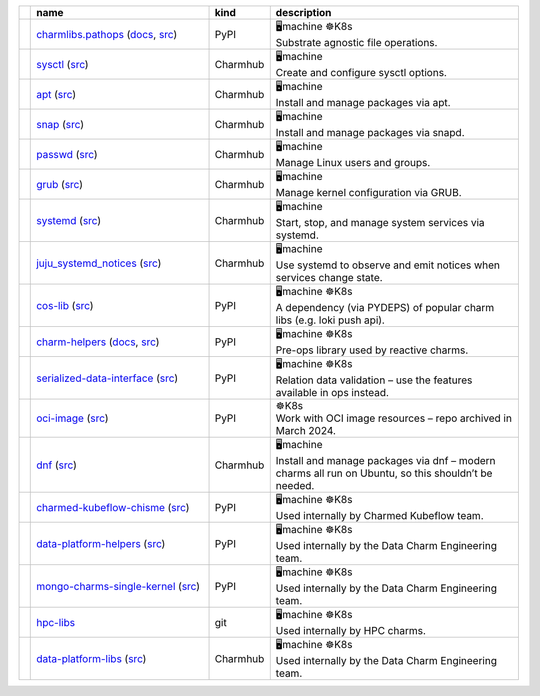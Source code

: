 ..
    This file was automatically generated.
    It should not be manually edited!
    Instead, edit reference/non-relation-libs-raw.csv and then run generate.py

.. list-table::
   :class: sphinx-datatable
   :widths: 1, 40, 1, 60
   :header-rows: 1

   * -
     - name
     - kind
     - description
   * -
       .. raw:: html

          <span style="display:none;">0</span>
          <div class="emoji-div">✅<div class="emoji-tooltip">Recommended for use in new charms today!</div></div>


     - `charmlibs.pathops <https://pypi.org/project/charmlibs-pathops>`__ (`docs <https://canonical-charmlibs.readthedocs-hosted.com>`__, `src <https://github.com/canonical/charmtech-charmlibs>`__)
     -
       .. raw:: html

          <span style="display:none;">0</span>

       | PyPI
     -
       .. raw:: html

          <span style="display:none;">10</span>

       | 🖥️machine ☸️K8s
       | Substrate agnostic file operations.
   * -
       .. raw:: html

          <span style="display:none;">0</span>
          <div class="emoji-div">✅<div class="emoji-tooltip">Recommended for use in new charms today!</div></div>


     - `sysctl <https://charmhub.io/operator-libs-linux/libraries/sysctl>`__ (`src <https://github.com/canonical/operator-libs-linux>`__)
     -
       .. raw:: html

          <span style="display:none;">2</span>

       | Charmhub
     -
       .. raw:: html

          <span style="display:none;">12</span>

       | 🖥️machine
       | Create and configure sysctl options.
   * -
       .. raw:: html

          <span style="display:none;">0</span>
          <div class="emoji-div">✅<div class="emoji-tooltip">Recommended for use in new charms today!</div></div>


     - `apt <https://charmhub.io/operator-libs-linux/libraries/apt>`__ (`src <https://github.com/canonical/operator-libs-linux>`__)
     -
       .. raw:: html

          <span style="display:none;">2</span>

       | Charmhub
     -
       .. raw:: html

          <span style="display:none;">12</span>

       | 🖥️machine
       | Install and manage packages via apt.
   * -
       .. raw:: html

          <span style="display:none;">0</span>
          <div class="emoji-div">✅<div class="emoji-tooltip">Recommended for use in new charms today!</div></div>


     - `snap <https://charmhub.io/operator-libs-linux/libraries/snap>`__ (`src <https://github.com/canonical/operator-libs-linux>`__)
     -
       .. raw:: html

          <span style="display:none;">2</span>

       | Charmhub
     -
       .. raw:: html

          <span style="display:none;">12</span>

       | 🖥️machine
       | Install and manage packages via snapd.
   * -
       .. raw:: html

          <span style="display:none;">0</span>
          <div class="emoji-div">✅<div class="emoji-tooltip">Recommended for use in new charms today!</div></div>


     - `passwd <https://charmhub.io/operator-libs-linux/libraries/passwd>`__ (`src <https://github.com/canonical/operator-libs-linux>`__)
     -
       .. raw:: html

          <span style="display:none;">2</span>

       | Charmhub
     -
       .. raw:: html

          <span style="display:none;">12</span>

       | 🖥️machine
       | Manage Linux users and groups.
   * -
       .. raw:: html

          <span style="display:none;">0</span>
          <div class="emoji-div">✅<div class="emoji-tooltip">Recommended for use in new charms today!</div></div>


     - `grub <https://charmhub.io/operator-libs-linux/libraries/grub>`__ (`src <https://github.com/canonical/operator-libs-linux>`__)
     -
       .. raw:: html

          <span style="display:none;">2</span>

       | Charmhub
     -
       .. raw:: html

          <span style="display:none;">12</span>

       | 🖥️machine
       | Manage kernel configuration via GRUB.
   * -
       .. raw:: html

          <span style="display:none;">0</span>
          <div class="emoji-div">✅<div class="emoji-tooltip">Recommended for use in new charms today!</div></div>


     - `systemd <https://charmhub.io/operator-libs-linux/libraries/systemd>`__ (`src <https://github.com/canonical/operator-libs-linux>`__)
     -
       .. raw:: html

          <span style="display:none;">2</span>

       | Charmhub
     -
       .. raw:: html

          <span style="display:none;">12</span>

       | 🖥️machine
       | Start, stop, and manage system services via systemd.
   * -
       .. raw:: html

          <span style="display:none;">0</span>
          <div class="emoji-div">✅<div class="emoji-tooltip">Recommended for use in new charms today!</div></div>


     - `juju_systemd_notices <https://charmhub.io/operator-libs-linux/libraries/juju_systemd_notices>`__ (`src <https://github.com/canonical/operator-libs-linux>`__)
     -
       .. raw:: html

          <span style="display:none;">2</span>

       | Charmhub
     -
       .. raw:: html

          <span style="display:none;">12</span>

       | 🖥️machine
       | Use systemd to observe and emit notices when services change state.
   * -
       .. raw:: html

          <span style="display:none;">1</span>
          <div class="emoji-div">↪️<div class="emoji-tooltip">Dependency of other libs, unlikely to be needed directly.</div></div>


     - `cos-lib <https://pypi.org/project/cosl/>`__ (`src <https://github.com/canonical/cos-lib>`__)
     -
       .. raw:: html

          <span style="display:none;">0</span>

       | PyPI
     -
       .. raw:: html

          <span style="display:none;">10</span>

       | 🖥️machine ☸️K8s
       | A dependency (via PYDEPS) of popular charm libs (e.g. loki push api).
   * -
       .. raw:: html

          <span style="display:none;">3</span>
          <div class="emoji-div">🪦<div class="emoji-tooltip">There are better alternatives available.</div></div>


     - `charm-helpers <https://pypi.org/project/charmhelpers/>`__ (`docs <https://charm-helpers.readthedocs.io/>`__, `src <https://github.com/juju/charm-helpers>`__)
     -
       .. raw:: html

          <span style="display:none;">0</span>

       | PyPI
     -
       .. raw:: html

          <span style="display:none;">10</span>

       | 🖥️machine ☸️K8s
       | Pre-ops library used by reactive charms.
   * -
       .. raw:: html

          <span style="display:none;">3</span>
          <div class="emoji-div">🪦<div class="emoji-tooltip">There are better alternatives available.</div></div>


     - `serialized-data-interface <https://pypi.org/project/serialized-data-interface/>`__ (`src <https://github.com/canonical/serialized-data-interface>`__)
     -
       .. raw:: html

          <span style="display:none;">0</span>

       | PyPI
     -
       .. raw:: html

          <span style="display:none;">10</span>

       | 🖥️machine ☸️K8s
       | Relation data validation – use the features available in ops instead.
   * -
       .. raw:: html

          <span style="display:none;">3</span>
          <div class="emoji-div">🪦<div class="emoji-tooltip">There are better alternatives available.</div></div>


     - `oci-image <https://pypi.org/project/oci-image/>`__ (`src <https://github.com/juju-solutions/resource-oci-image>`__)
     -
       .. raw:: html

          <span style="display:none;">0</span>

       | PyPI
     -
       .. raw:: html

          <span style="display:none;">20</span>

       | ☸️K8s
       | Work with OCI image resources – repo archived in March 2024.
   * -
       .. raw:: html

          <span style="display:none;">3</span>
          <div class="emoji-div">🪦<div class="emoji-tooltip">There are better alternatives available.</div></div>


     - `dnf <https://charmhub.io/operator-libs-linux/libraries/dnf>`__ (`src <https://github.com/canonical/operator-libs-linux>`__)
     -
       .. raw:: html

          <span style="display:none;">2</span>

       | Charmhub
     -
       .. raw:: html

          <span style="display:none;">12</span>

       | 🖥️machine
       | Install and manage packages via dnf – modern charms all run on Ubuntu, so this shouldn’t be needed.
   * -
       .. raw:: html

          <span style="display:none;">4</span>
          <div class="emoji-div">🚫<div class="emoji-tooltip">Team internal lib, may not be stable for external use.</div></div>


     - `charmed-kubeflow-chisme <https://pypi.org/project/charmed-kubeflow-chisme/>`__ (`src <https://github.com/canonical/charmed-kubeflow-chisme>`__)
     -
       .. raw:: html

          <span style="display:none;">0</span>

       | PyPI
     -
       .. raw:: html

          <span style="display:none;">10</span>

       | 🖥️machine ☸️K8s
       | Used internally by Charmed Kubeflow team.
   * -
       .. raw:: html

          <span style="display:none;">4</span>
          <div class="emoji-div">🚫<div class="emoji-tooltip">Team internal lib, may not be stable for external use.</div></div>


     - `data-platform-helpers <https://pypi.org/project/data-platform-helpers/>`__ (`src <https://github.com/canonical/data-platform-helpers>`__)
     -
       .. raw:: html

          <span style="display:none;">0</span>

       | PyPI
     -
       .. raw:: html

          <span style="display:none;">10</span>

       | 🖥️machine ☸️K8s
       | Used internally by the Data Charm Engineering team.
   * -
       .. raw:: html

          <span style="display:none;">4</span>
          <div class="emoji-div">🚫<div class="emoji-tooltip">Team internal lib, may not be stable for external use.</div></div>


     - `mongo-charms-single-kernel <https://pypi.org/project/mongo-charms-single-kernel/>`__ (`src <https://github.com/canonical/mongo-single-kernel-library>`__)
     -
       .. raw:: html

          <span style="display:none;">0</span>

       | PyPI
     -
       .. raw:: html

          <span style="display:none;">10</span>

       | 🖥️machine ☸️K8s
       | Used internally by the Data Charm Engineering team.
   * -
       .. raw:: html

          <span style="display:none;">4</span>
          <div class="emoji-div">🚫<div class="emoji-tooltip">Team internal lib, may not be stable for external use.</div></div>


     - `hpc-libs <https://github.com/charmed-hpc/hpc-libs>`__
     -
       .. raw:: html

          <span style="display:none;">1</span>

       | git
     -
       .. raw:: html

          <span style="display:none;">10</span>

       | 🖥️machine ☸️K8s
       | Used internally by HPC charms.
   * -
       .. raw:: html

          <span style="display:none;">4</span>
          <div class="emoji-div">🚫<div class="emoji-tooltip">Team internal lib, may not be stable for external use.</div></div>


     - `data-platform-libs <https://charmhub.io/data-platform-libs/libraries>`__ (`src <https://github.com/canonical/data-platform-libs>`__)
     -
       .. raw:: html

          <span style="display:none;">2</span>

       | Charmhub
     -
       .. raw:: html

          <span style="display:none;">10</span>

       | 🖥️machine ☸️K8s
       | Used internally by the Data Charm Engineering team.
